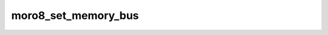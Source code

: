 .. -*- coding: utf-8 -*-
.. _moro8_set_memory_bus:

moro8_set_memory_bus
--------------------

.. contents::
   :local:
      
.. doxygenfunction:: moro8_set_memory_bus